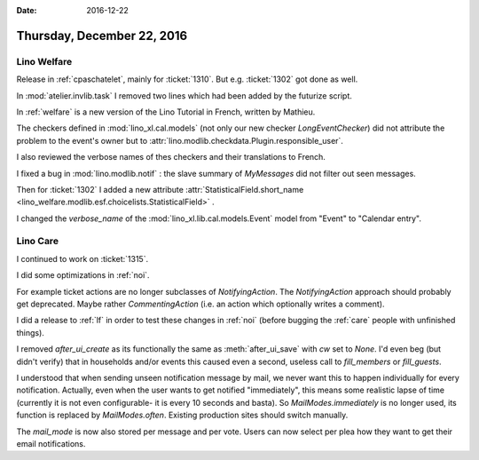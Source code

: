 :date: 2016-12-22

===========================
Thursday, December 22, 2016
===========================

Lino Welfare
============

Release in :ref:`cpaschatelet`, mainly for :ticket:`1310`. But
e.g. :ticket:`1302` got done as well.

In :mod:`atelier.invlib.task` I removed two lines which had been added
by the futurize script.

In :ref:`welfare` is a new version of the Lino Tutorial in French,
written by Mathieu.

The checkers defined in :mod:`lino_xl.cal.models` (not only our new
checker `LongEventChecker`) did not attribute the problem to the
event's owner but to
:attr:`lino.modlib.checkdata.Plugin.responsible_user`.

I also reviewed the verbose names of thes checkers and their
translations to French.

I fixed a bug in :mod:`lino.modlib.notif` : the slave summary of
`MyMessages` did not filter out seen messages.

Then for :ticket:`1302` I added a new attribute
:attr:`StatisticalField.short_name
<lino_welfare.modlib.esf.choicelists.StatisticalField>` .

I changed the `verbose_name` of the
:mod:`lino_xl.lib.cal.models.Event` model from "Event" to "Calendar
entry".

Lino Care
=========

I continued to work on :ticket:`1315`.

I did some optimizations in :ref:`noi`.

For example ticket actions are no longer subclasses of
`NotifyingAction`. The `NotifyingAction` approach should probably get
deprecated. Maybe rather `CommentingAction` (i.e. an action which
optionally writes a comment).

I did a release to :ref:`lf` in order to test these changes in
:ref:`noi` (before bugging the :ref:`care` people with unfinished
things).

I removed `after_ui_create` as its functionally the same as
:meth:`after_ui_save` with `cw` set to `None`. I'd even beg (but
didn't verify) that in households and/or events this caused even a
second, useless call to `fill_members` or `fill_guests`.

I understood that when sending unseen notification message by mail, we
never want this to happen individually for every notification.
Actually, even when the user wants to get notified "immediately", this
means some realistic lapse of time (currently it is not even
configurable- it is every 10 seconds and basta). So
`MailModes.immediately` is no longer used, its function is replaced by
`MailModes.often`. Existing production sites should switch manually.

The `mail_mode` is now also stored per message and per vote. Users can
now select per plea how they want to get their email notifications.

